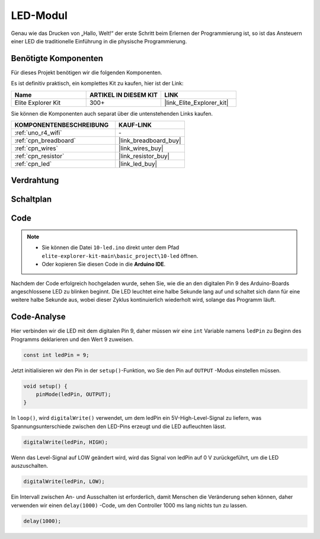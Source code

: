 .. _basic_led:

LED-Modul
==========================

Genau wie das Drucken von „Hallo, Welt!“ der erste Schritt beim Erlernen der Programmierung ist, so ist das Ansteuern einer LED die traditionelle Einführung in die physische Programmierung.

Benötigte Komponenten
-------------------------

Für dieses Projekt benötigen wir die folgenden Komponenten.

Es ist definitiv praktisch, ein komplettes Kit zu kaufen, hier ist der Link:

.. list-table::
    :widths: 20 20 20
    :header-rows: 1

    *   - Name
        - ARTIKEL IN DIESEM KIT
        - LINK
    *   - Elite Explorer Kit
        - 300+
        - |link_Elite_Explorer_kit|

Sie können die Komponenten auch separat über die untenstehenden Links kaufen.

.. list-table::
    :widths: 30 20
    :header-rows: 1

    *   - KOMPONENTENBESCHREIBUNG
        - KAUF-LINK

    *   - :ref:`uno_r4_wifi`
        - \-
    *   - :ref:`cpn_breadboard`
        - |link_breadboard_buy|
    *   - :ref:`cpn_wires`
        - |link_wires_buy|
    *   - :ref:`cpn_resistor`
        - |link_resistor_buy|
    *   - :ref:`cpn_led`
        - |link_led_buy|

Verdrahtung
----------------------

.. image:: img/10-led_bb.png
    :align: center
    :width: 60%


Schaltplan
-----------------------

.. image:: img/10_led_schematic.png
    :align: center
    :width: 80%


Code
---------------

.. note::

   * Sie können die Datei ``10-led.ino`` direkt unter dem Pfad ``elite-explorer-kit-main\basic_project\10-led`` öffnen.
   * Oder kopieren Sie diesen Code in die **Arduino IDE**.

.. raw:: html

    <iframe src=https://create.arduino.cc/editor/sunfounder01/2d23289e-ebd1-49e9-b11f-b1bbc1f192c1/preview?embed style="height:510px;width:100%;margin:10px 0" frameborder=0></iframe>

.. raw:: html

   <video loop autoplay muted style = "max-width:100%">
      <source src="../_static/videos/basic_projects/10_basic_led.mp4"  type="video/mp4">
      Ihr Browser unterstützt das Video-Tag nicht.
   </video>

Nachdem der Code erfolgreich hochgeladen wurde, sehen Sie, wie die an den digitalen Pin 9 des Arduino-Boards angeschlossene LED zu blinken beginnt. Die LED leuchtet eine halbe Sekunde lang auf und schaltet sich dann für eine weitere halbe Sekunde aus, wobei dieser Zyklus kontinuierlich wiederholt wird, solange das Programm läuft.

Code-Analyse
------------------------

Hier verbinden wir die LED mit dem digitalen Pin 9, daher müssen wir eine ``int`` Variable namens ``ledPin`` zu Beginn des Programms deklarieren und den Wert 9 zuweisen.

.. code-block:: arduino

    const int ledPin = 9;


Jetzt initialisieren wir den Pin in der ``setup()``-Funktion, wo Sie den Pin auf ``OUTPUT`` -Modus einstellen müssen.

.. code-block:: arduino

    void setup() {
        pinMode(ledPin, OUTPUT);
    }

In ``loop()``, wird ``digitalWrite()`` verwendet, um dem ledPin ein 5V-High-Level-Signal zu liefern, was Spannungsunterschiede zwischen den LED-Pins erzeugt und die LED aufleuchten lässt.

.. code-block:: arduino

    digitalWrite(ledPin, HIGH);

Wenn das Level-Signal auf LOW geändert wird, wird das Signal von ledPin auf 0 V zurückgeführt, um die LED auszuschalten.

.. code-block:: arduino

    digitalWrite(ledPin, LOW);


Ein Intervall zwischen An- und Ausschalten ist erforderlich, damit Menschen die Veränderung sehen können, 
daher verwenden wir einen ``delay(1000)`` -Code, um den Controller 1000 ms lang nichts tun zu lassen.

.. code-block:: arduino

    delay(1000);   

